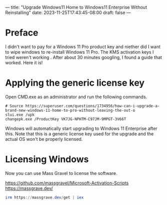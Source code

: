 ---
title: "Upgrade Windows11 Home to Windows11 Enterprise Without Reinstalling"
date: 2023-11-25T17:43:45-08:00
draft: false
---

* Preface
I didn't want to pay for a Windows 11 Pro product key and niether did
I want to wipe windows to re-install Windows 11 Pro. The KMS
activation keys I tried weren't working . After about 30 minutes
googling, I found a guide that worked. Here it is!

* Applying the generic license key
Open CMD.exe as an administrator and run the following commands.

#+begin_src 
# Source https://superuser.com/questions/1734956/how-can-i-upgrade-a-brand-new-windows-11-home-to-pro-without-leaving-the-out-o
slui.exe /upk
changepk.exe /ProductKey VK7JG-NPHTM-C97JM-9MPGT-3V66T
#+end_src

Windows will automatically start upgrading to Windows 11 Enterprise
after this. Note that this is a generic license key used for the
upgrade and the actual OS won't be properly licensed.

* Licensing Windows
Now you can use Mass Gravel to license the software.

https://github.com/massgravel/Microsoft-Activation-Scripts
https://massgrave.dev/

#+begin_src powershell
  irm https://massgrave.dev/get | iex
#+end_src
